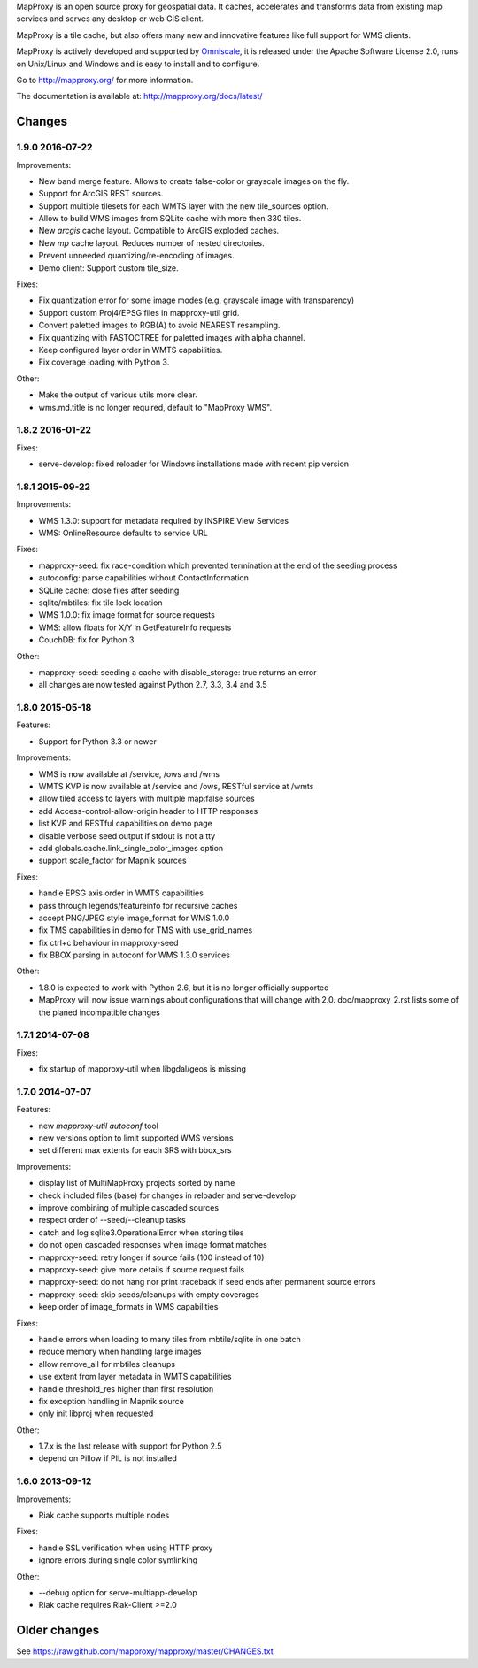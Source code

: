 MapProxy is an open source proxy for geospatial data. It caches, accelerates and transforms data from existing map services and serves any desktop or web GIS client.

.. image:: http://mapproxy.org/mapproxy.png

MapProxy is a tile cache, but also offers many new and innovative features like full support for WMS clients.

MapProxy is actively developed and supported by `Omniscale <http://omniscale.com>`_, it is released under the Apache Software License 2.0, runs on Unix/Linux and Windows and is easy to install and to configure.

Go to http://mapproxy.org/ for more information.

The documentation is available at: http://mapproxy.org/docs/latest/

Changes
-------
1.9.0 2016-07-22
~~~~~~~~~~~~~~~~

Improvements:

- New band merge feature. Allows to create false-color or grayscale
  images on the fly.
- Support for ArcGIS REST sources.
- Support multiple tilesets for each WMTS layer with the new
  tile_sources option.
- Allow to build WMS images from SQLite cache with more then 330 tiles.
- New `arcgis` cache layout. Compatible to ArcGIS exploded caches.
- New `mp` cache layout. Reduces number of nested directories.
- Prevent unneeded quantizing/re-encoding of images.
- Demo client: Support custom tile_size.

Fixes:

- Fix quantization error for some image modes
  (e.g. grayscale image with transparency)
- Support custom Proj4/EPSG files in mapproxy-util grid.
- Convert paletted images to RGB(A) to avoid NEAREST resampling.
- Fix quantizing with FASTOCTREE for paletted images with alpha channel.
- Keep configured layer order in WMTS capabilities.
- Fix coverage loading with Python 3.

Other:

- Make the output of various utils more clear.
- wms.md.title is no longer required, default to "MapProxy WMS".

1.8.2 2016-01-22
~~~~~~~~~~~~~~~~

Fixes:

- serve-develop: fixed reloader for Windows installations made
  with recent pip version

1.8.1 2015-09-22
~~~~~~~~~~~~~~~~

Improvements:

- WMS 1.3.0: support for metadata required by INSPIRE View Services
- WMS: OnlineResource defaults to service URL

Fixes:

- mapproxy-seed: fix race-condition which prevented termination at the
  end of the seeding process
- autoconfig: parse capabilities without ContactInformation
- SQLite cache: close files after seeding
- sqlite/mbtiles: fix tile lock location
- WMS 1.0.0: fix image format for source requests
- WMS: allow floats for X/Y in GetFeatureInfo requests
- CouchDB: fix for Python 3

Other:

- mapproxy-seed: seeding a cache with disable_storage: true returns
  an error
- all changes are now tested against Python 2.7, 3.3, 3.4 and 3.5

1.8.0 2015-05-18
~~~~~~~~~~~~~~~~

Features:

- Support for Python 3.3 or newer

Improvements:

- WMS is now available at /service, /ows and /wms
- WMTS KVP is now available at /service and /ows, RESTful service at /wmts
- allow tiled access to layers with multiple map:false sources
- add Access-control-allow-origin header to HTTP responses
- list KVP and RESTful capabilities on demo page
- disable verbose seed output if stdout is not a tty
- add globals.cache.link_single_color_images option
- support scale_factor for Mapnik sources

Fixes:

- handle EPSG axis order in WMTS capabilities
- pass through legends/featureinfo for recursive caches
- accept PNG/JPEG style image_format for WMS 1.0.0
- fix TMS capabilities in demo for TMS with use_grid_names
- fix ctrl+c behaviour in mapproxy-seed
- fix BBOX parsing in autoconf for WMS 1.3.0 services

Other:

- 1.8.0 is expected to work with Python 2.6, but it is no longer officially supported
- MapProxy will now issue warnings about configurations that will change with 2.0.
  doc/mapproxy_2.rst lists some of the planed incompatible changes

1.7.1 2014-07-08
~~~~~~~~~~~~~~~~

Fixes:

- fix startup of mapproxy-util when libgdal/geos is missing


1.7.0 2014-07-07
~~~~~~~~~~~~~~~~

Features:

- new `mapproxy-util autoconf` tool
- new versions option to limit supported WMS versions
- set different max extents for each SRS with bbox_srs

Improvements:

- display list of MultiMapProxy projects sorted by name
- check included files (base) for changes in reloader and serve-develop
- improve combining of multiple cascaded sources
- respect order of --seed/--cleanup tasks
- catch and log sqlite3.OperationalError when storing tiles
- do not open cascaded responses when image format matches
- mapproxy-seed: retry longer if source fails (100 instead of 10)
- mapproxy-seed: give more details if source request fails
- mapproxy-seed: do not hang nor print traceback if seed ends
  after permanent source errors
- mapproxy-seed: skip seeds/cleanups with empty coverages
- keep order of image_formats in WMS capabilities


Fixes:

- handle errors when loading to many tiles from mbtile/sqlite in
  one batch
- reduce memory when handling large images
- allow remove_all for mbtiles cleanups
- use extent from layer metadata in WMTS capabilities
- handle threshold_res higher than first resolution
- fix exception handling in Mapnik source
- only init libproj when requested

Other:

- 1.7.x is the last release with support for Python 2.5
- depend on Pillow if PIL is not installed

1.6.0 2013-09-12
~~~~~~~~~~~~~~~~

Improvements:

- Riak cache supports multiple nodes

Fixes:

- handle SSL verification when using HTTP proxy
- ignore errors during single color symlinking

Other:

- --debug option for serve-multiapp-develop
- Riak cache requires Riak-Client >=2.0


Older changes
-------------
See https://raw.github.com/mapproxy/mapproxy/master/CHANGES.txt


